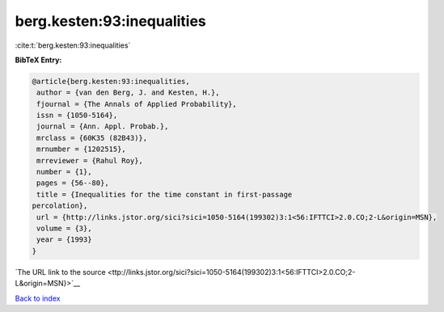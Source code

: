 berg.kesten:93:inequalities
===========================

:cite:t:`berg.kesten:93:inequalities`

**BibTeX Entry:**

.. code-block:: bibtex

   @article{berg.kesten:93:inequalities,
    author = {van den Berg, J. and Kesten, H.},
    fjournal = {The Annals of Applied Probability},
    issn = {1050-5164},
    journal = {Ann. Appl. Probab.},
    mrclass = {60K35 (82B43)},
    mrnumber = {1202515},
    mrreviewer = {Rahul Roy},
    number = {1},
    pages = {56--80},
    title = {Inequalities for the time constant in first-passage
   percolation},
    url = {http://links.jstor.org/sici?sici=1050-5164(199302)3:1<56:IFTTCI>2.0.CO;2-L&origin=MSN},
    volume = {3},
    year = {1993}
   }

`The URL link to the source <ttp://links.jstor.org/sici?sici=1050-5164(199302)3:1<56:IFTTCI>2.0.CO;2-L&origin=MSN}>`__


`Back to index <../By-Cite-Keys.html>`__
